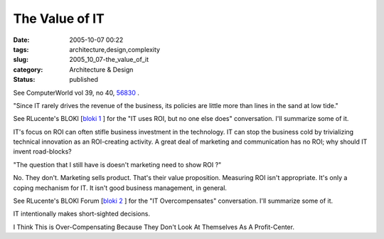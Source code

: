 The Value of IT
===============

:date: 2005-10-07 00:22
:tags: architecture,design,complexity
:slug: 2005_10_07-the_value_of_it
:category: Architecture & Design
:status: published





See ComputerWorld vol 39, no 40, `56830 <http://www.computerworld.com/printthis/2005/0,4814,105042,00.html>`_ .



"Since
IT rarely drives the revenue of the business, its policies are little more than
lines in the sand at low tide."



See
RLucente's BLOKI  [`bloki 1 <http://rlucente.bloki.com/forum/messages-index.jsp?tid=121692&fid=63898#forum-message1126636772113slott>`_  ] for the "IT uses ROI, but no one else
does" conversation.  I'll summarize some of
it.



IT's focus on ROI can often stifle
business investment in the technology.  IT can stop the business cold by
trivializing technical innovation as an ROI-creating activity.  A great deal of
marketing and communication has no ROI; why should IT invent
road-blocks?



"The question that I still
have is doesn't marketing need to show ROI
?"



No.  They don't.  Marketing sells
product.  That's their value proposition.  Measuring ROI isn't appropriate. 
It's only a coping mechanism for IT.  It isn't good business management, in
general.



See RLucente's BLOKI Forum
[`bloki 2 <http://rlucente.bloki.com/forum/messages-index.jsp?tid=121766&fid=63455#forum-message1127401809592slott>`_ ] for the "IT Overcompensates" conversation.
I'll summarize some of it.



IT
intentionally makes short-sighted
decisions.

I Think This is Over-Compensating
Because They Don't Look At Themselves As A Profit-Center.








